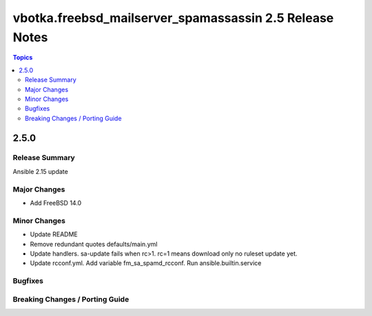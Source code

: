 ========================================================
vbotka.freebsd_mailserver_spamassassin 2.5 Release Notes
========================================================

.. contents:: Topics


2.5.0
=====

Release Summary
---------------
Ansible 2.15 update


Major Changes
-------------
* Add FreeBSD 14.0

Minor Changes
-------------
* Update README
* Remove redundant quotes defaults/main.yml
* Update handlers. sa-update fails when rc>1. rc=1 means download only
  no ruleset update yet.
* Update rcconf.yml. Add variable fm_sa_spamd_rcconf. Run
  ansible.builtin.service

Bugfixes
--------

Breaking Changes / Porting Guide
--------------------------------
